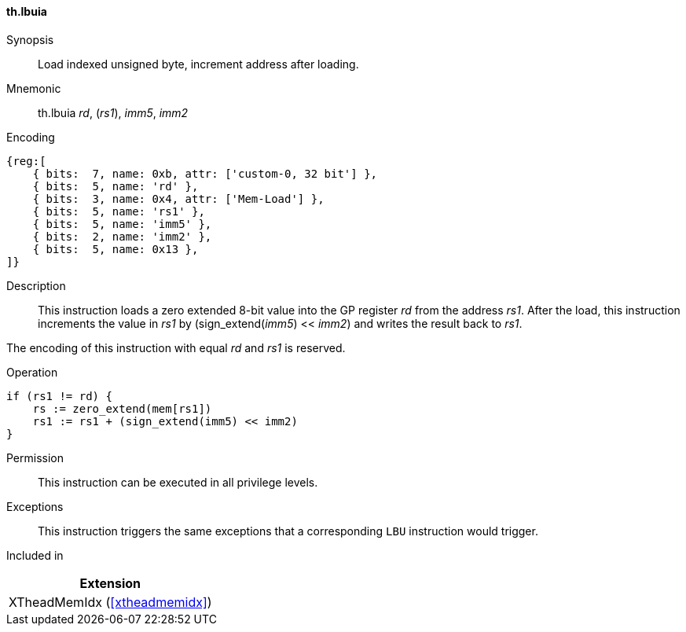 [#xtheadmemidx-insns-lbuia,reftext=Load indexed unsigned byte, increment-after]
==== th.lbuia

Synopsis::
Load indexed unsigned byte, increment address after loading.

Mnemonic::
th.lbuia _rd_, (_rs1_), _imm5_, _imm2_

Encoding::
[wavedrom, , svg]
....
{reg:[
    { bits:  7, name: 0xb, attr: ['custom-0, 32 bit'] },
    { bits:  5, name: 'rd' },
    { bits:  3, name: 0x4, attr: ['Mem-Load'] },
    { bits:  5, name: 'rs1' },
    { bits:  5, name: 'imm5' },
    { bits:  2, name: 'imm2' },
    { bits:  5, name: 0x13 },
]}
....

Description::
This instruction loads a zero extended 8-bit value into the GP register _rd_ from the address _rs1_.
After the load, this instruction increments the value in _rs1_ by (sign_extend(_imm5_) << _imm2_) and writes the result back to _rs1_.

The encoding of this instruction with equal _rd_ and _rs1_ is reserved.

Operation::
[source,sail]
--
if (rs1 != rd) {
    rs := zero_extend(mem[rs1])
    rs1 := rs1 + (sign_extend(imm5) << imm2)
}
--

Permission::
This instruction can be executed in all privilege levels.

Exceptions::
This instruction triggers the same exceptions that a corresponding `LBU` instruction would trigger.

Included in::
[%header]
|===
|Extension

|XTheadMemIdx (<<#xtheadmemidx>>)
|===

